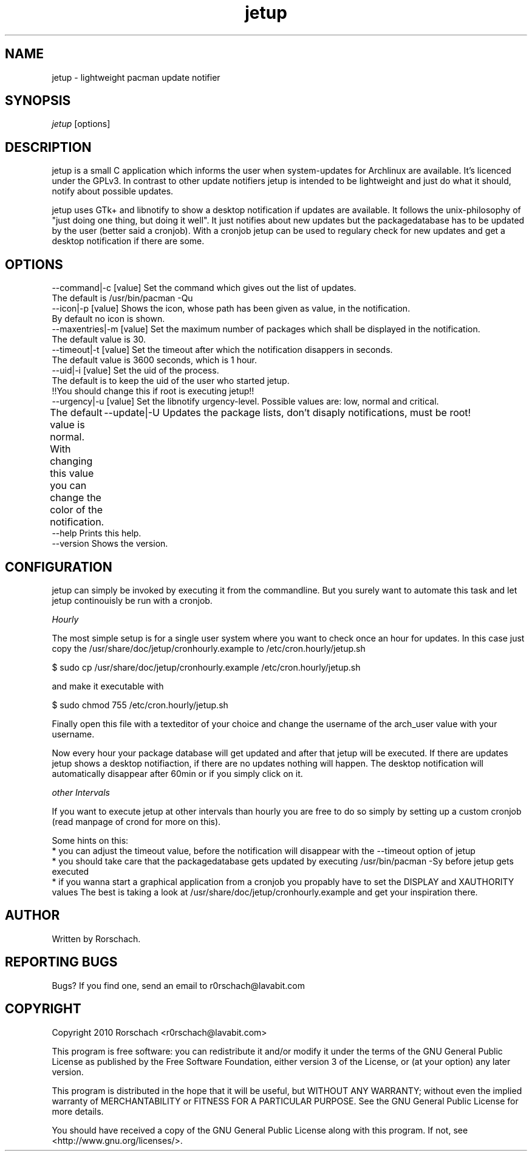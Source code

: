 .TH "jetup" "1" "MARCH 2010" "Rorschach <r0rschach@lavabit.com>" ""
.SH "NAME"
jetup \- lightweight pacman update notifier
.SH "SYNOPSIS"
\fIjetup\fR [options]
.SH "DESCRIPTION"
jetup is a small C application which informs the user when system\-updates for Archlinux are available. It's licenced under the GPLv3. In contrast to other update notifiers jetup is intended to be lightweight and just do what it should, notify about possible updates.

jetup uses GTk+ and libnotify to show a desktop notification if updates are available. It follows the unix-philosophy of "just doing one thing, but doing it well". It just notifies about new updates but the packagedatabase has to be updated by the user (better said a cronjob). With a cronjob jetup can be used to regulary check for new updates and get a desktop notification if there are some.
.SH "OPTIONS"
          --command|-c [value]        Set the command which gives out the list of updates.
                                      The default is /usr/bin/pacman -Qu
          --icon|-p [value]           Shows the icon, whose path has been given as value, in the notification.
                                      By default no icon is shown.
          --maxentries|-m [value]     Set the maximum number of packages which shall be displayed in the notification.
                                      The default value is 30.
          --timeout|-t [value]        Set the timeout after which the notification disappers in seconds.
                                      The default value is 3600 seconds, which is 1 hour.
          --uid|-i [value]            Set the uid of the process.
                                      The default is to keep the uid of the user who started jetup.
                                      !!You should change this if root is executing jetup!!
          --urgency|-u [value]        Set the libnotify urgency-level. Possible values are: low, normal and critical.
                                      The default value is normal. With changing this value you can change the color of the notification.
	  --update|-U                 Updates the package lists, don't disaply notifications, must be root!
          --help                      Prints this help.
          --version                   Shows the version.
.SH "CONFIGURATION"
jetup can simply be invoked by executing it from the commandline. But you surely want to automate this task and let jetup continouisly be run with a cronjob.

\fIHourly\fR

The most simple setup is for a single user system where you want to check once an hour for updates. In this case just copy the /usr/share/doc/jetup/cronhourly.example to /etc/cron.hourly/jetup.sh
.PP
          $ sudo cp /usr/share/doc/jetup/cronhourly.example /etc/cron.hourly/jetup.sh
.PP
and make it executable with
.PP
          $ sudo chmod 755 /etc/cron.hourly/jetup.sh
.PP
Finally open this file with a texteditor of your choice and change the username of the arch_user value with your username.

Now every hour your package database will get updated and after that jetup will be executed. If there are updates jetup shows a desktop notifiaction, if there are no updates nothing will happen. The desktop notification will automatically disappear after 60min or if you simply click on it.

\fIother Intervals\fR

If you want to execute jetup at other intervals than hourly you are free to do so simply by setting up a custom cronjob (read manpage of crond for more on this).

Some hints on this:
 * you can adjust the timeout value, before the notification will disappear with the --timeout option of jetup
 * you should take care that the packagedatabase gets updated by executing /usr/bin/pacman -Sy before jetup gets executed
 * if you wanna start a graphical application from a cronjob you propably have to set the DISPLAY and XAUTHORITY values
The best is taking a look at /usr/share/doc/jetup/cronhourly.example and get your inspiration there.

.SH "AUTHOR"
Written by Rorschach.
.SH "REPORTING BUGS"
Bugs? If you find one, send an email to r0rschach@lavabit.com
.SH "COPYRIGHT"
Copyright 2010 Rorschach <r0rschach@lavabit.com>

This program is free software: you can redistribute it and/or modify
it under the terms of the GNU General Public License as published by
the Free Software Foundation, either version 3 of the License, or
(at your option) any later version.

This program is distributed in the hope that it will be useful,
but WITHOUT ANY WARRANTY; without even the implied warranty of
MERCHANTABILITY or FITNESS FOR A PARTICULAR PURPOSE.  See the
GNU General Public License for more details.

You should have received a copy of the GNU General Public License
along with this program.  If not, see <http://www.gnu.org/licenses/>.
